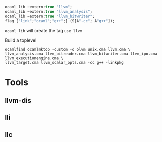 #+OPTIONS: ^:{}


#+BEGIN_SRC ocaml
  ocaml_lib ~extern:true "llvm";
  ocaml_lib ~extern:true "llvm_analysis";
  ocaml_lib ~extern:true "llvm_bitwriter";
  flag ["link";"ocaml";"g++";] (S[A"-cc"; A"g++"]);
#+END_SRC

=ocaml_lib= will create the tag =use_llvm=


Build a toplevel

#+BEGIN_EXAMPLE
ocamlfind ocamlmktop -custom -o olvm unix.cma llvm.cma \
llvm_analysis.cma llvm_bitreader.cma llvm_bitwriter.cma llvm_ipo.cma  llvm_executionengine.cma \
llvm_target.cma llvm_scalar_opts.cma -cc g++ -linkpkg
#+END_EXAMPLE



* Tools
  

** llvm-dis

** lli

** llc 
